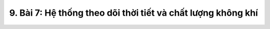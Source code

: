 9. Bài 7: Hệ thống theo dõi thời tiết và chất lượng không khí
========================================